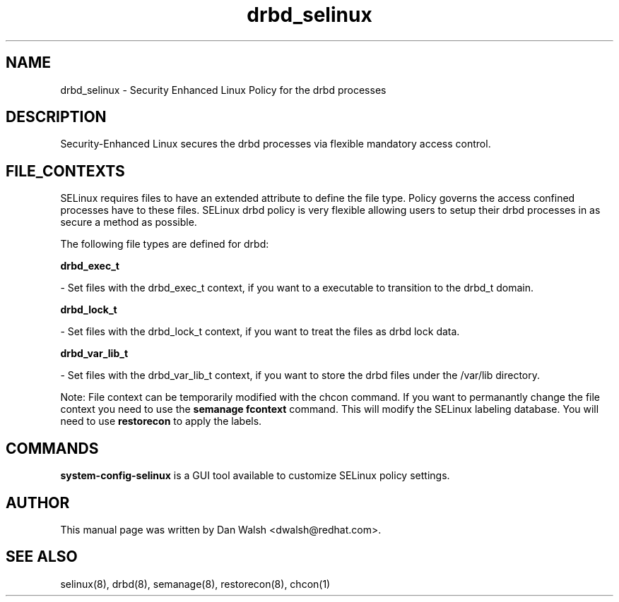 .TH  "drbd_selinux"  "8"  "16 Feb 2012" "dwalsh@redhat.com" "drbd Selinux Policy documentation"
.SH "NAME"
drbd_selinux \- Security Enhanced Linux Policy for the drbd processes
.SH "DESCRIPTION"

Security-Enhanced Linux secures the drbd processes via flexible mandatory access
control.  
.SH FILE_CONTEXTS
SELinux requires files to have an extended attribute to define the file type. 
Policy governs the access confined processes have to these files. 
SELinux drbd policy is very flexible allowing users to setup their drbd processes in as secure a method as possible.
.PP 
The following file types are defined for drbd:


.EX
.B drbd_exec_t 
.EE

- Set files with the drbd_exec_t context, if you want to a executable to transition to the drbd_t domain.


.EX
.B drbd_lock_t 
.EE

- Set files with the drbd_lock_t context, if you want to treat the files as drbd lock data.


.EX
.B drbd_var_lib_t 
.EE

- Set files with the drbd_var_lib_t context, if you want to store the drbd files under the /var/lib directory.

Note: File context can be temporarily modified with the chcon command.  If you want to permanantly change the file context you need to use the 
.B semanage fcontext 
command.  This will modify the SELinux labeling database.  You will need to use
.B restorecon
to apply the labels.

.SH "COMMANDS"

.PP
.B system-config-selinux 
is a GUI tool available to customize SELinux policy settings.

.SH AUTHOR	
This manual page was written by Dan Walsh <dwalsh@redhat.com>.

.SH "SEE ALSO"
selinux(8), drbd(8), semanage(8), restorecon(8), chcon(1)